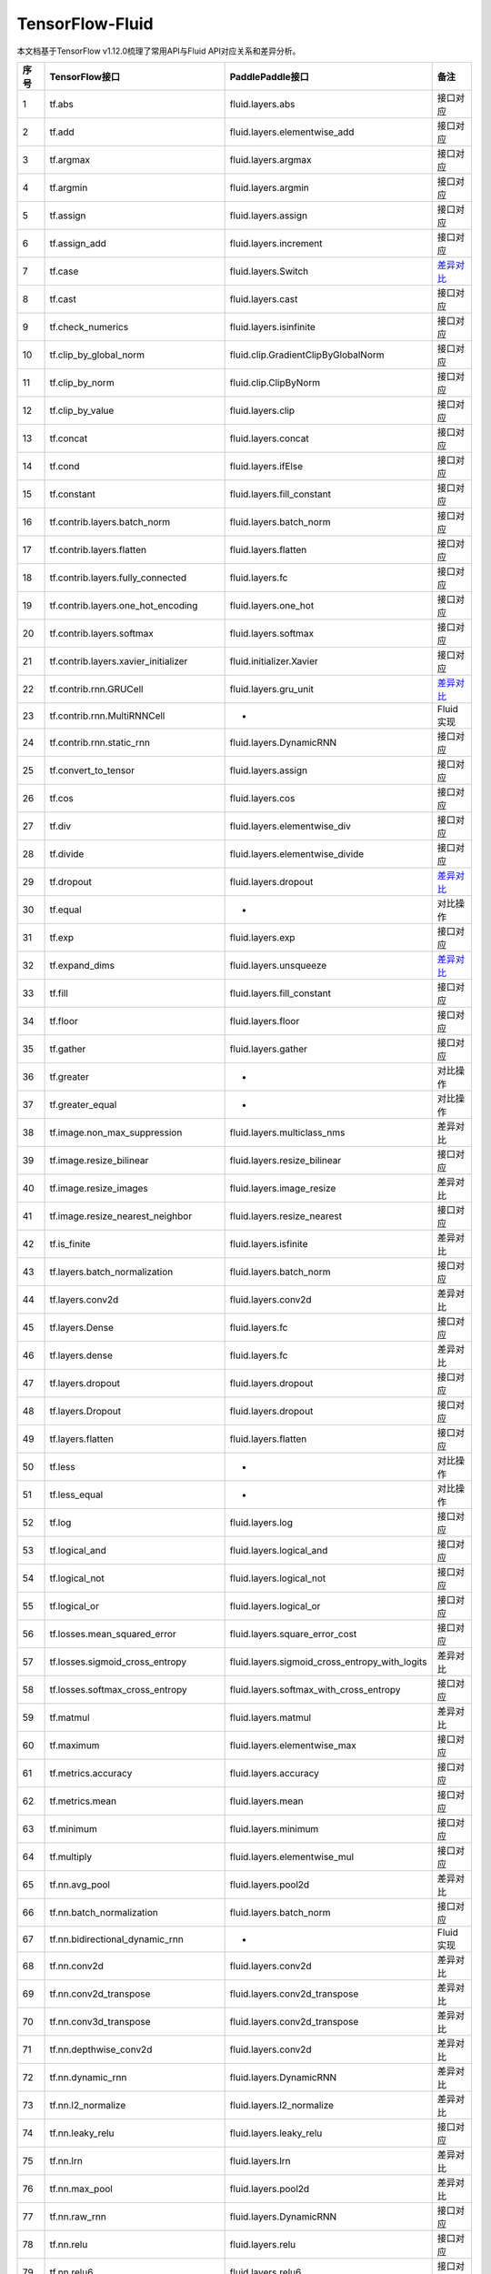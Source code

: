 .. _TensorFlow-FLuid:

#################
TensorFlow-Fluid
#################

本文档基于TensorFlow v1.12.0梳理了常用API与Fluid API对应关系和差异分析。


======== ============================================= ================================================== ===================
序号      TensorFlow接口                                 PaddlePaddle接口                                   备注              
======== ============================================= ================================================== ===================              
1        tf.abs                                        fluid.layers.abs                                   接口对应        
2        tf.add                                        fluid.layers.elementwise_add                       接口对应        
3        tf.argmax                                     fluid.layers.argmax                                接口对应        
4        tf.argmin                                     fluid.layers.argmin                                接口对应        
5        tf.assign                                     fluid.layers.assign                                接口对应        
6        tf.assign_add                                 fluid.layers.increment                             接口对应        
7        tf.case                                       fluid.layers.Switch                                `差异对比 <https://github.com/PaddlePaddle/X2Paddle/blob/doc/tensorflow2fluid/doc/tf.case.md>`_
8        tf.cast                                       fluid.layers.cast                                  接口对应        
9        tf.check_numerics                             fluid.layers.isinfinite                            接口对应        
10       tf.clip_by_global_norm                        fluid.clip.GradientClipByGlobalNorm                接口对应        
11       tf.clip_by_norm                               fluid.clip.ClipByNorm                              接口对应        
12       tf.clip_by_value                              fluid.layers.clip                                  接口对应        
13       tf.concat                                     fluid.layers.concat                                接口对应        
14       tf.cond                                       fluid.layers.ifElse                                接口对应        
15       tf.constant                                   fluid.layers.fill_constant                         接口对应        
16       tf.contrib.layers.batch_norm                  fluid.layers.batch_norm                            接口对应        
17       tf.contrib.layers.flatten                     fluid.layers.flatten                               接口对应        
18       tf.contrib.layers.fully_connected             fluid.layers.fc                                    接口对应        
19       tf.contrib.layers.one_hot_encoding            fluid.layers.one_hot                               接口对应        
20       tf.contrib.layers.softmax                     fluid.layers.softmax                               接口对应        
21       tf.contrib.layers.xavier_initializer          fluid.initializer.Xavier                           接口对应        
22       tf.contrib.rnn.GRUCell                        fluid.layers.gru_unit                              `差异对比 <https://github.com/PaddlePaddle/X2Paddle/blob/doc/tensorflow2fluid/doc/tf.contrib.rnn.GRUCell.md>`_        
23       tf.contrib.rnn.MultiRNNCell                   -                                                  Fluid实现  
24       tf.contrib.rnn.static_rnn                     fluid.layers.DynamicRNN                            接口对应        
25       tf.convert_to_tensor                          fluid.layers.assign                                接口对应        
26       tf.cos                                        fluid.layers.cos                                   接口对应        
27       tf.div                                        fluid.layers.elementwise_div                       接口对应        
28       tf.divide                                     fluid.layers.elementwise_divide                    接口对应        
29       tf.dropout                                    fluid.layers.dropout                               `差异对比 <https://github.com/PaddlePaddle/X2Paddle/blob/doc/tensorflow2fluid/doc/tf.nn.dropout.md>`_        
30       tf.equal                                      -                                                  对比操作        
31       tf.exp                                        fluid.layers.exp                                   接口对应        
32       tf.expand_dims                                fluid.layers.unsqueeze                             `差异对比 <https://github.com/PaddlePaddle/X2Paddle/blob/doc/tensorflow2fluid/doc/tf.expand_dims.md>`_         
33       tf.fill                                       fluid.layers.fill_constant                         接口对应        
34       tf.floor                                      fluid.layers.floor                                 接口对应        
35       tf.gather                                     fluid.layers.gather                                接口对应        
36       tf.greater                                    -                                                  对比操作        
37       tf.greater_equal                              -                                                  对比操作        
38       tf.image.non_max_suppression                  fluid.layers.multiclass_nms                        差异对比        
39       tf.image.resize_bilinear                      fluid.layers.resize_bilinear                       接口对应        
40       tf.image.resize_images                        fluid.layers.image_resize                          差异对比        
41       tf.image.resize_nearest_neighbor              fluid.layers.resize_nearest                        接口对应        
42       tf.is_finite                                  fluid.layers.isfinite                              差异对比        
43       tf.layers.batch_normalization                 fluid.layers.batch_norm                            接口对应        
44       tf.layers.conv2d                              fluid.layers.conv2d                                差异对比        
45       tf.layers.Dense                               fluid.layers.fc                                    接口对应        
46       tf.layers.dense                               fluid.layers.fc                                    差异对比        
47       tf.layers.dropout                             fluid.layers.dropout                               接口对应        
48       tf.layers.Dropout                             fluid.layers.dropout                               接口对应        
49       tf.layers.flatten                             fluid.layers.flatten                               接口对应        
50       tf.less                                       -                                                  对比操作        
51       tf.less_equal                                 -                                                  对比操作        
52       tf.log                                        fluid.layers.log                                   接口对应        
53       tf.logical_and                                fluid.layers.logical_and                           接口对应        
54       tf.logical_not                                fluid.layers.logical_not                           接口对应        
55       tf.logical_or                                 fluid.layers.logical_or                            接口对应        
56       tf.losses.mean_squared_error                  fluid.layers.square_error_cost                     接口对应        
57       tf.losses.sigmoid_cross_entropy               fluid.layers.sigmoid_cross_entropy_with_logits     差异对比        
58       tf.losses.softmax_cross_entropy               fluid.layers.softmax_with_cross_entropy            接口对应        
59       tf.matmul                                     fluid.layers.matmul                                差异对比        
60       tf.maximum                                    fluid.layers.elementwise_max                       接口对应        
61       tf.metrics.accuracy                           fluid.layers.accuracy                              接口对应        
62       tf.metrics.mean                               fluid.layers.mean                                  接口对应        
63       tf.minimum                                    fluid.layers.minimum                               接口对应        
64       tf.multiply                                   fluid.layers.elementwise_mul                       接口对应        
65       tf.nn.avg_pool                                fluid.layers.pool2d                                差异对比        
66       tf.nn.batch_normalization                     fluid.layers.batch_norm                            接口对应        
67       tf.nn.bidirectional_dynamic_rnn               -                                                  Fluid实现  
68       tf.nn.conv2d                                  fluid.layers.conv2d                                差异对比        
69       tf.nn.conv2d_transpose                        fluid.layers.conv2d_transpose                      差异对比        
70       tf.nn.conv3d_transpose                        fluid.layers.conv2d_transpose                      差异对比        
71       tf.nn.depthwise_conv2d                        fluid.layers.conv2d                                差异对比        
72       tf.nn.dynamic_rnn                             fluid.layers.DynamicRNN                            差异对比        
73       tf.nn.l2_normalize                            fluid.layers.l2_normalize                          差异对比        
74       tf.nn.leaky_relu                              fluid.layers.leaky_relu                            接口对应        
75       tf.nn.lrn                                     fluid.layers.lrn                                   差异对比        
76       tf.nn.max_pool                                fluid.layers.pool2d                                差异对比        
77       tf.nn.raw_rnn                                 fluid.layers.DynamicRNN                            接口对应        
78       tf.nn.relu                                    fluid.layers.relu                                  接口对应        
79       tf.nn.relu6                                   fluid.layers.relu6                                 接口对应        
80       tf.nn.rnn_cell.LSTMCell                       fluid.layers.lstm_unit                             差异对比        
81       tf.nn.separable_conv2d                        -                                                  Fluid实现  
82       tf.nn.sigmoid                                 fluid.layers.sigmoid                               接口对应        
83       tf.nn.sigmoid_cross_entropy_with_logits       fluid.layers.sigmoid_cross_entropy_with_logits     接口对应        
84       tf.nn.softmax                                 fluid.layers.softmax                               接口对应        
85       tf.nn.softmax_cross_entropy_with_logits       fluid.layers.softmax_with_cross_entropy            差异对比        
86       tf.nn.softplus                                fluid.layers.softplus                              接口对应        
87       tf.nn.softsign                                fluid.layers.softsign                              接口对应        
88       tf.nn.tanh                                    fluid.layers.tanh                                  接口对应        
89       tf.one_hot                                    fluid.layers.one_hot                               差异对比        
90       tf.ones                                       fluid.layers.ones                                  接口对应        
91       tf.ones_initializer                           fluid.initializer.Constant                         接口对应        
92       tf.pad                                        fluid.layers.pad                                   差异对比        
93       tf.placeholder                                fluid.layers.data                                  差异对比        
94       tf.pow                                        fluid.layers.pow                                   接口对应        
95       tf.print                                      fluid.layers.print                                 差异对比        
96       tf.py_func                                    fluid.layers.py_func                               接口对应        
97       tf.random_normal                              fluid.layers.gaussian_random                       接口对应        
98       tf.random_normal_initializer                  fluid.initializer.Normal                           接口对应        
99       tf.random_uniform                             fluid.layers.uniform_random                        接口对应        
100      tf.random_uniform_initializer                 fluid.initializer.UniformInitializer               接口对应        
101      tf.reduce_logsumexp                           -                                                  Fluid实现  
102      tf.reduce_max                                 fluid.layers.reduce_max                            接口对应        
103      tf.reduce_mean                                fluid.layers.reduce_mean                           接口对应        
104      tf.reduce_min                                 fluid.layers.reduce_min                            接口对应        
105      tf.reduce_sum                                 fluid.layers.reduce_sum                            接口对应        
106      tf.reshape                                    fluid.layers.reshape                               差异对比        
107      tf.reverse                                    fluid.layers.reverse                               接口对应        
108      tf.reverse_sequence                           fluid.layers.sequence_reverse                      接口对应        
109      tf.reverse_sequence                           fluid.layers.sequence_reverse                      差异对比        
110      tf.reverse_v2                                 fluid.layers.reverse                               接口对应        
111      tf.round                                      fluid.layers.round                                 接口对应        
112      tf.rsqrt                                      -                                                  Fluid实现  
113      tf.scalar_mul                                 fluid.layers.scale                                 接口对应        
114      tf.scatter_update                             fluid.layers.scatter                               差异对比        
115      tf.sequence_mask                              fluid.layers.sequence_mask                         接口对应        
116      tf.shape                                      fluid.layers.shape                                 接口对应        
117      tf.sigmoid                                    fluid.layers.sigmoid                               接口对应        
118      tf.sin                                        fluid.layers.sin                                   接口对应        
119      tf.slice                                      fluid.layers.slice                                 差异对比        
120      tf.softmax                                    fluid.layers.softmax                               接口对应        
121      tf.split                                      fluid.layers.split                                 差异对比        
122      tf.sqrt                                       fluid.layers.sqrt                                  接口对应        
123      tf.square                                     fluid.layers.square                                接口对应        
124      tf.squared_difference                         -                                                  Fluid实现  
125      tf.squeeze                                    fluid.layers.squeeze                               接口对应        
126      tf.stack                                      fluid.layers.stack                                 接口对应        
127      tf.stop_gradient                              -                                                  Fluid实现  
128      tf.subtract                                   fluid.layers.elementwise_sub                       接口对应        
129      tf.tanh                                       fluid.layers.tanh                                  接口对应        
130      tf.tile                                       fluid.layers.expand                                接口对应        
131      tf.top_k                                      fluid.layers.top_k                                 差异对比        
132      tf.train.AdagradOptimizer                     fluid.optimizer.AdagradOptimizer                   接口对应        
133      tf.train.AdamOptimizer                        fluid.optimizer.Adam                               接口对应        
134      tf.train.exponential_decay                    fluid.layers.exponential_decay                     接口对应        
135      tf.train.GradientDescentOptimizer             fluid.optimizer.SGDOptimizer                       接口对应        
136      tf.train.MomentumOptimizer                    fluid.optimizer.MomentumOptimizer                  接口对应        
137      tf.train.polynomial_decay                     fluid.layers.polynomial_decay                      接口对应        
138      tf.train.RMSPropOptimizer                     fluid.optimizer.RMSPropOptimizer                   接口对应        
139      tf.transpose                                  fluid.layers.transpose                             接口对应        
140      tf.truediv                                    fluid.layers.elementwise_div                       接口对应        
141      tf.truncated_normal                           fluid.initializer.TruncatedNormal                  接口对应        
142      tf.truncated_normal_initializer               fluid.initializer.TruncatedNormal                  接口对应        
143      tf.unstack                                    fluid.layers.unstack                               接口对应        
144      tf.Variable                                   fluid.layers.create_parameter                      接口对应        
145      tf.while_loop                                 fluid.layers.While                                 差异对比        
146      tf.zeros                                      fluid.layers.zeros                                 接口对应        
147      tf.zeros_initializer                          fluid.initializer.Constant                         接口对应        
======== ============================================= ================================================== ===================
